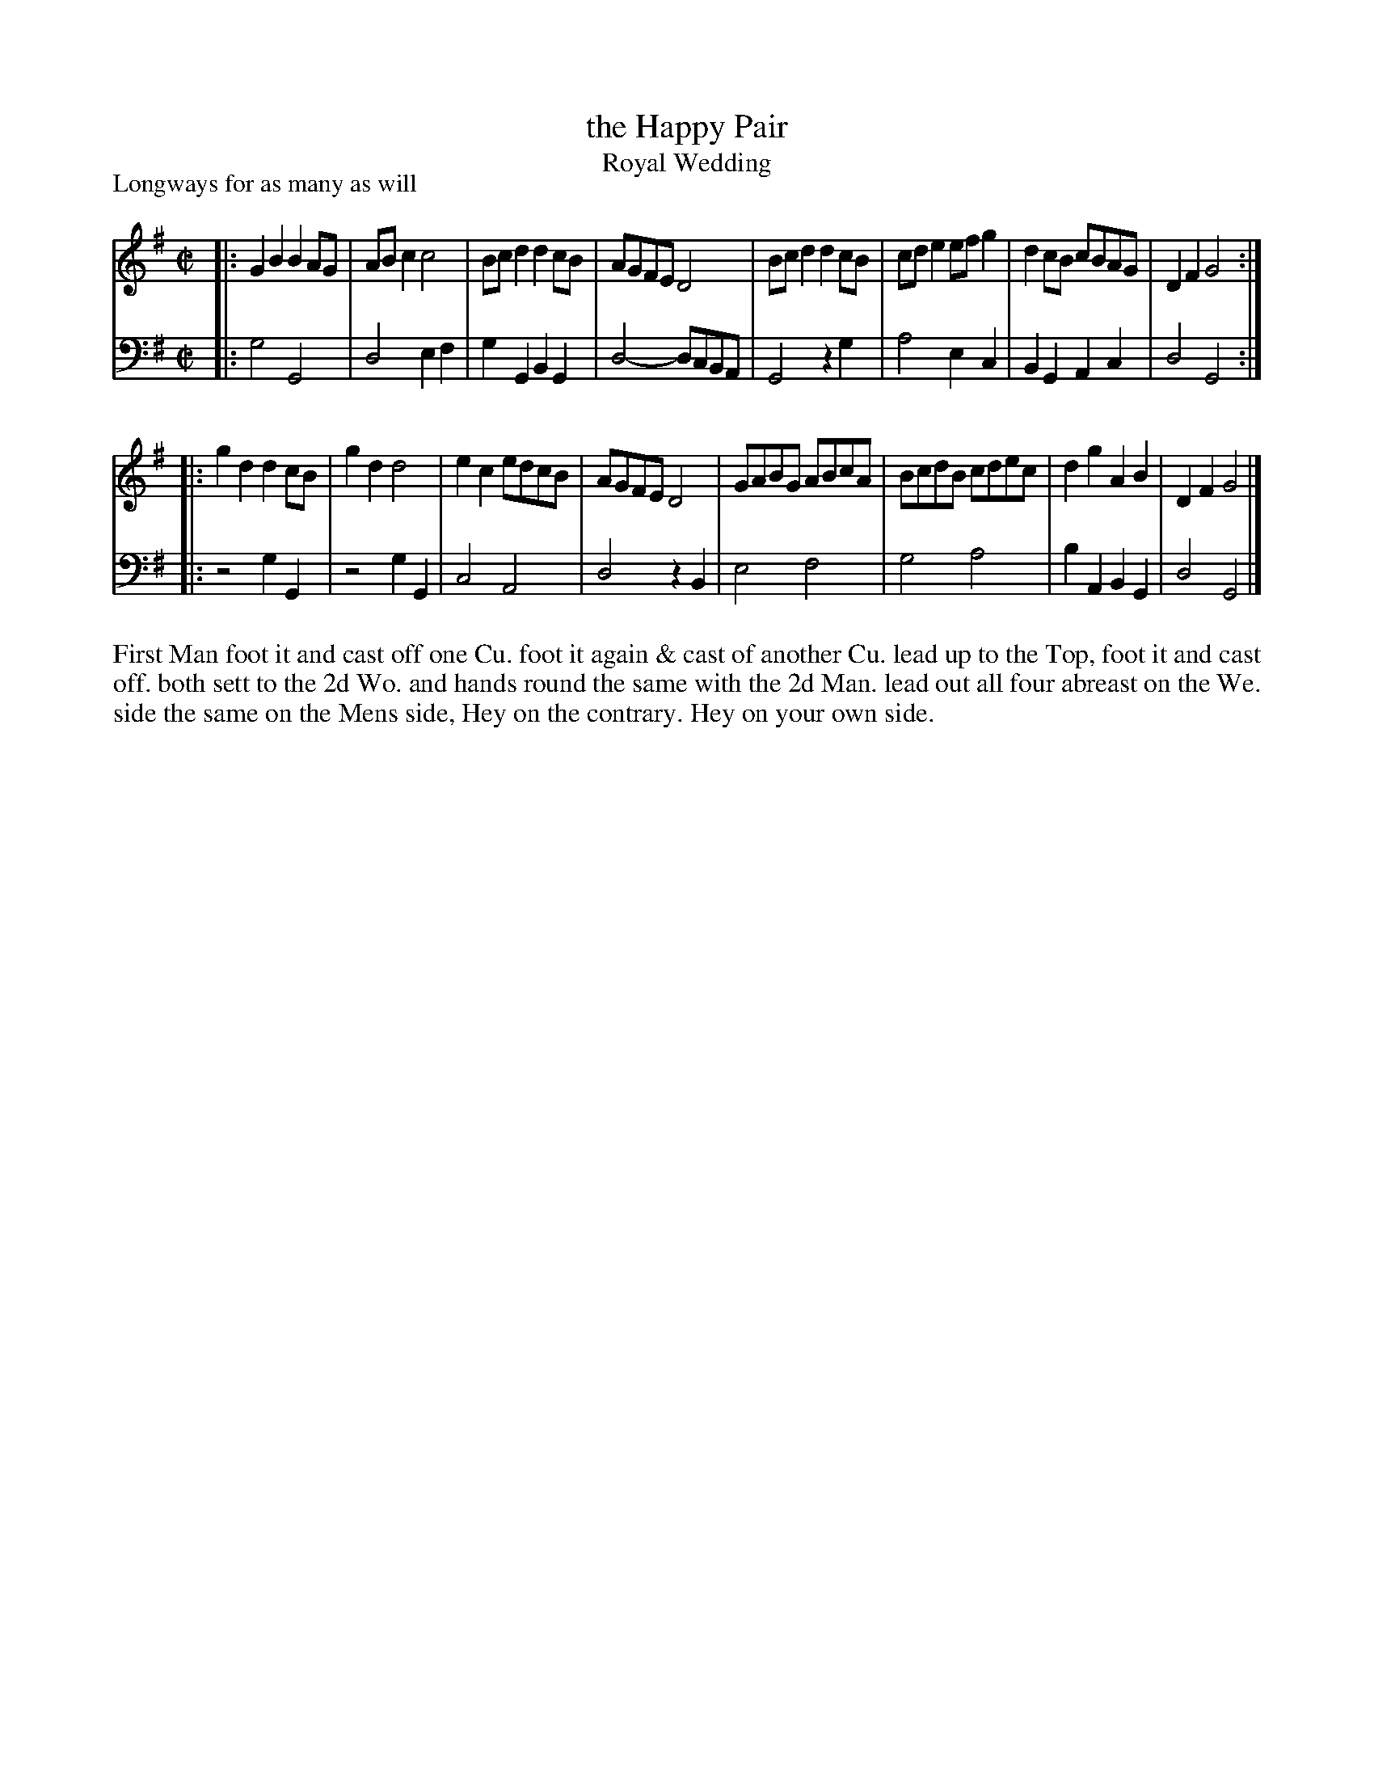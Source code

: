 X: 1081
T: the Happy Pair
T: Royal Wedding
P: Longways for as many as will
R: reel
B: "Caledonian Country Dances" printed by John Walsh for John Johnson, London
S: http://imslp.org/wiki/Caledonian_Country_Dances_with_a_Thorough_Bass_(Various)
Z: 2013 John Chambers <jc:trillian.mit.edu>
N: The 2nd part has initial repeat but no final repeat.
M: C|
L: 1/8
K: G
% - - - - - - - - - - - - - - - - - - - - - - - - -
V: 1
|:\
G2B2 B2AG | ABc2 c4   | Bcd2 d2cB | AGFE D4 |\
Bcd2 d2cB | cde2 efg2 | d2cB cBAG | D2F2 G4 :|
|:\
g2d2 d2cB | g2d2 d4   | e2c2 edcB | AGFE D4 |\
GABG ABcA | BcdB cdec | d2g2 A2B2 | D2F2 G4 |]
% - - - - - - - - - - - - - - - - - - - - - - - - -
V: 2 clef=bass middle=d
|:\
g4 G4   | d4 e2f2 | g2G2 B2G2 | d4-dcBA |\
G4 z2g2 | a4 e2c2 | B2G2 A2c2 | d4 G4 :|
|:\
z4 g2G2 | z4 g2G2 | c4   A4   | d4 z2B2 |\
e4 f4   | g4 a4   | b2A2 B2G2 | d4 G4 |]
% - - - - - - - - - - - - - - - - - - - - - - - - -
%%begintext align
First Man foot it and cast off one Cu. foot it again & cast of another
Cu. lead up to the Top, foot it and cast off. both sett to the 2d Wo. and
hands round the same with the 2d Man. lead out all four abreast on the
We. side the same on the Mens side, Hey on the contrary. Hey on your
own side.
%%endtext
